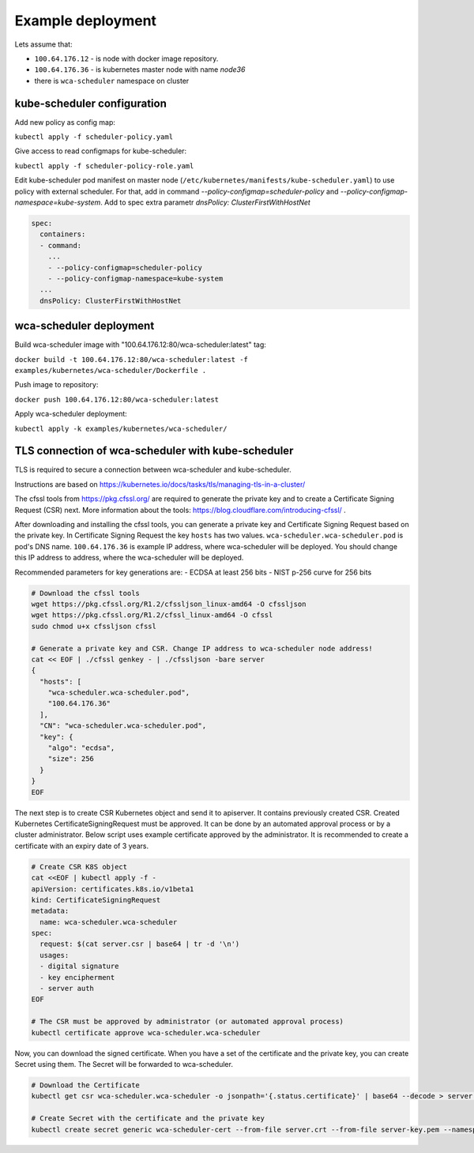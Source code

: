 Example deployment
==================
Lets assume that:

- ``100.64.176.12`` - is node with docker image repository.
- ``100.64.176.36`` - is kubernetes master node with name `node36`
- there is ``wca-scheduler`` namespace on cluster

kube-scheduler configuration
----------------------------

Add new policy as config map:

``kubectl apply -f scheduler-policy.yaml``

Give access to read configmaps for kube-scheduler:

``kubectl apply -f scheduler-policy-role.yaml``

Edit kube-scheduler pod manifest on master node (``/etc/kubernetes/manifests/kube-scheduler.yaml``) to use policy with external scheduler.
For that, add in command `--policy-configmap=scheduler-policy` and `--policy-configmap-namespace=kube-system`.
Add to spec extra parametr `dnsPolicy: ClusterFirstWithHostNet`

.. code-block:: yaml

        spec:
          containers:
          - command:
            ...
            - --policy-configmap=scheduler-policy
            - --policy-configmap-namespace=kube-system
          ...
          dnsPolicy: ClusterFirstWithHostNet
   

wca-scheduler deployment
------------------------

Build wca-scheduler image with "100.64.176.12:80/wca-scheduler:latest" tag:

``docker build -t 100.64.176.12:80/wca-scheduler:latest -f examples/kubernetes/wca-scheduler/Dockerfile .``

Push image to repository:

``docker push 100.64.176.12:80/wca-scheduler:latest``

Apply wca-scheduler deployment:

``kubectl apply -k examples/kubernetes/wca-scheduler/``


TLS connection of wca-scheduler with kube-scheduler
------------------------------------------------

TLS is required to secure a connection between wca-scheduler and kube-scheduler.

Instructions are based on https://kubernetes.io/docs/tasks/tls/managing-tls-in-a-cluster/

The cfssl tools from https://pkg.cfssl.org/ are required to generate the private key and
to create a Certificate Signing Request (CSR) next.
More information about the tools: https://blog.cloudflare.com/introducing-cfssl/ .

After downloading and installing the cfssl tools, you can generate a private key and
Certificate Signing Request based on the private key.
In Certificate Signing Request the key ``hosts`` has two values.
``wca-scheduler.wca-scheduler.pod`` is pod's DNS name.
``100.64.176.36`` is example IP address, where wca-scheduler will be deployed.
You should change this IP address to address, where the wca-scheduler will be deployed.

Recommended parameters for key generations are:
- ECDSA at least 256 bits
- NIST p-256 curve for 256 bits

.. code-block:: shell

    # Download the cfssl tools
    wget https://pkg.cfssl.org/R1.2/cfssljson_linux-amd64 -O cfssljson
    wget https://pkg.cfssl.org/R1.2/cfssl_linux-amd64 -O cfssl
    sudo chmod u+x cfssljson cfssl

    # Generate a private key and CSR. Change IP address to wca-scheduler node address!
    cat << EOF | ./cfssl genkey - | ./cfssljson -bare server
    {
      "hosts": [
        "wca-scheduler.wca-scheduler.pod",
        "100.64.176.36"
      ],
      "CN": "wca-scheduler.wca-scheduler.pod",
      "key": {
        "algo": "ecdsa",
        "size": 256
      }
    }
    EOF

The next step is to create CSR Kubernetes object and send it to apiserver.
It contains previously created CSR.
Created Kubernetes CertificateSigningRequest must be approved.
It can be done by an automated approval process or by a cluster administrator.
Below script uses example certificate approved by the administrator.
It is recommended to create a certificate with an expiry date of 3 years.

.. code-block:: shell

    # Create CSR K8S object
    cat <<EOF | kubectl apply -f -
    apiVersion: certificates.k8s.io/v1beta1
    kind: CertificateSigningRequest
    metadata:
      name: wca-scheduler.wca-scheduler
    spec:
      request: $(cat server.csr | base64 | tr -d '\n')
      usages:
      - digital signature
      - key encipherment
      - server auth
    EOF

    # The CSR must be approved by administrator (or automated approval process)
    kubectl certificate approve wca-scheduler.wca-scheduler

Now, you can download the signed certificate.
When you have a set of the certificate and the private key, you can create Secret using them.
The Secret will be forwarded to wca-scheduler.

.. code-block:: shell

    # Download the Certificate
    kubectl get csr wca-scheduler.wca-scheduler -o jsonpath='{.status.certificate}' | base64 --decode > server.crt

    # Create Secret with the certificate and the private key
    kubectl create secret generic wca-scheduler-cert --from-file server.crt --from-file server-key.pem --namespace wca-scheduler
